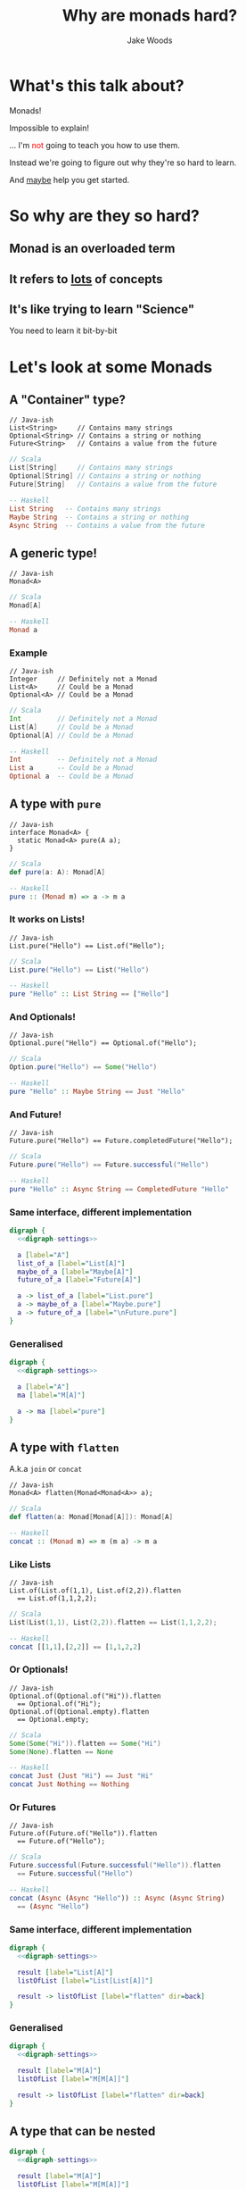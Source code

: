 #+REVEAL_ROOT: ../../lib/reveal.js-3.0.0/
#+REVEAL_HLEVEL: 3
#+REVEAL_TRANS: linear
#+REVEAL_EXTRA_CSS: ./talk.css

#+OPTIONS: reveal_title_slide:"<h1>%t</h1><h2>%a</h2>"
#+OPTIONS: toc:nil
#+OPTIONS: num:nil

#+MACRO: color @@html:<font color="$1">$2</font>@@



#+Title: Why are monads hard?
#+Author: Jake Woods

# Solarized palette from http://ethanschoonover.com/solarized
# used as reference for digraph
# YELLOW = '#b58900'
# ORANGE = '#cb4b16'
# VIOLET = '#6c71c4'
# RED = '#dc323f'
# BLUE = '#268bd2'
# MAGENTA = '#d33682'
# CYAN = '#2aa198'
# GREEN = '#859900'
# GREY = '#939393'

#+NAME: digraph-settings
#+BEGIN_SRC dot :noweb yes :exports none
  rankdir=LR;
  splines=true;
  bgcolor="transparent";
  graph[dpi=140];
  node [fontsize=38 shape=box fontname="Hack" color="#859900" fontcolor="#859900"];
  edge [fontsize=28 color="#268bd2" fontname="Hack" fontcolor="#268bd2" ]
#+END_SRC

* What's this talk about?
#+ATTR_REVEAL: :frag (appear)
Monads!

#+ATTR_REVEAL: :frag (appear)
Impossible to explain!

#+ATTR_REVEAL: :frag (appear)
... I'm {{{color(red, not)}}} going to teach you how to use them.

#+ATTR_REVEAL: :frag (appear)
Instead we're going to figure out why they're so hard to learn.

#+ATTR_REVEAL: :frag (appear)
And _maybe_ help you get started.

* So why are they so hard?

** Monad is an overloaded term

** It refers to _lots_ of concepts

** It's like trying to learn "Science"

  #+ATTR_REVEAL: :frag (appear)
  You need to learn it bit-by-bit

* Let's look at some Monads

** A "Container" type?
   #+BEGIN_SRC c++
   // Java-ish
   List<String>     // Contains many strings
   Optional<String> // Contains a string or nothing
   Future<String>   // Contains a value from the future
   #+END_SRC

   #+BEGIN_SRC scala
   // Scala
   List[String]     // Contains many strings
   Optional[String] // Contains a string or nothing
   Future[String]   // Contains a value from the future
   #+END_SRC

   #+BEGIN_SRC haskell
   -- Haskell
   List String   -- Contains many strings
   Maybe String  -- Contains a string or nothing
   Async String  -- Contains a value from the future
   #+END_SRC

** A generic type!

   #+BEGIN_SRC c++
   // Java-ish
   Monad<A>
   #+END_SRC

   #+BEGIN_SRC scala
   // Scala
   Monad[A]
   #+END_SRC

   #+BEGIN_SRC haskell
   -- Haskell
   Monad a
   #+END_SRC

*** Example

   #+BEGIN_SRC c++
   // Java-ish
   Integer     // Definitely not a Monad
   List<A>     // Could be a Monad
   Optional<A> // Could be a Monad
   #+END_SRC

   #+BEGIN_SRC scala
   // Scala
   Int         // Definitely not a Monad
   List[A]     // Could be a Monad
   Optional[A] // Could be a Monad
   #+END_SRC

   #+BEGIN_SRC haskell
   -- Haskell
   Int         -- Definitely not a Monad
   List a      -- Could be a Monad
   Optional a  -- Could be a Monad
   #+END_SRC

** A type with ~pure~

    #+BEGIN_SRC c++
    // Java-ish
    interface Monad<A> {
      static Monad<A> pure(A a);
    }
    #+END_SRC

    #+BEGIN_SRC scala
    // Scala
    def pure(a: A): Monad[A]
    #+END_SRC

    #+BEGIN_SRC haskell
    -- Haskell
    pure :: (Monad m) => a -> m a
    #+END_SRC

*** It works on Lists!

    #+BEGIN_SRC c++
    // Java-ish
    List.pure("Hello") == List.of("Hello");
    #+END_SRC

    #+BEGIN_SRC scala
    // Scala
    List.pure("Hello") == List("Hello")
    #+END_SRC

    #+BEGIN_SRC haskell
    -- Haskell
    pure "Hello" :: List String == ["Hello"]
    #+END_SRC

*** And Optionals!
    #+BEGIN_SRC c++
    // Java-ish
    Optional.pure("Hello") == Optional.of("Hello");
    #+END_SRC

    #+BEGIN_SRC scala
    // Scala
    Option.pure("Hello") == Some("Hello")
    #+END_SRC

    #+BEGIN_SRC haskell
    -- Haskell
    pure "Hello" :: Maybe String == Just "Hello"
    #+END_SRC

*** And Future!
    #+BEGIN_SRC c++
    // Java-ish
    Future.pure("Hello") == Future.completedFuture("Hello");
    #+END_SRC

    #+BEGIN_SRC scala
    // Scala
    Future.pure("Hello") == Future.successful("Hello")
    #+END_SRC

    #+BEGIN_SRC haskell
    -- Haskell
    pure "Hello" :: Async String == CompletedFuture "Hello"
    #+END_SRC

*** Same interface, different implementation

  #+BEGIN_SRC dot :noweb yes :file pure_visual_example_concrete.png :cmdline -Kdot -Tpng
    digraph {
      <<digraph-settings>>

      a [label="A"]
      list_of_a [label="List[A]"]
      maybe_of_a [label="Maybe[A]"]
      future_of_a [label="Future[A]"]

      a -> list_of_a [label="List.pure"]
      a -> maybe_of_a [label="Maybe.pure"]
      a -> future_of_a [label="\nFuture.pure"]
    }
  #+END_SRC

  #+RESULTS:
  [[file:pure_visual_example_concrete.png]]

*** Generalised

  #+BEGIN_SRC dot :noweb yes :file pure_visual_example_abstract.png :cmdline -Kdot -Tpng
    digraph {
      <<digraph-settings>>

      a [label="A"]
      ma [label="M[A]"]

      a -> ma [label="pure"]
    }
  #+END_SRC

  #+RESULTS:
  [[file:pure_visual_example_abstract.png]]

** A type with ~flatten~
  A.k.a ~join~ or ~concat~

    #+BEGIN_SRC c++
    // Java-ish
    Monad<A> flatten(Monad<Monad<A>> a);
    #+END_SRC

    #+BEGIN_SRC scala
    // Scala
    def flatten(a: Monad[Monad[A]]): Monad[A]
    #+END_SRC

    #+BEGIN_SRC haskell
    -- Haskell
    concat :: (Monad m) => m (m a) -> m a
    #+END_SRC

*** Like Lists
    #+BEGIN_SRC c++
    // Java-ish
    List.of(List.of(1,1), List.of(2,2)).flatten
      == List.of(1,1,2,2);
    #+END_SRC

    #+BEGIN_SRC scala
    // Scala
    List(List(1,1), List(2,2)).flatten == List(1,1,2,2);
    #+END_SRC

    #+BEGIN_SRC haskell
    -- Haskell
    concat [[1,1],[2,2]] == [1,1,2,2]
    #+END_SRC

*** Or Optionals!
    #+BEGIN_SRC c++
    // Java-ish
    Optional.of(Optional.of("Hi")).flatten
      == Optional.of("Hi");
    Optional.of(Optional.empty).flatten
      == Optional.empty;
    #+END_SRC

    #+BEGIN_SRC scala
    // Scala
    Some(Some("Hi")).flatten == Some("Hi")
    Some(None).flatten == None
    #+END_SRC

    #+BEGIN_SRC haskell
    -- Haskell
    concat Just (Just "Hi") == Just "Hi"
    concat Just Nothing == Nothing
    #+END_SRC

*** Or Futures
    #+BEGIN_SRC c++
    // Java-ish
    Future.of(Future.of("Hello")).flatten
      == Future.of("Hello");
    #+END_SRC

    #+BEGIN_SRC scala
    // Scala
    Future.successful(Future.successful("Hello")).flatten
      == Future.successful("Hello")
    #+END_SRC

    #+BEGIN_SRC haskell
    -- Haskell
    concat (Async (Async "Hello")) :: Async (Async String)
      == (Async "Hello")
    #+END_SRC

*** Same interface, different implementation
    #+BEGIN_SRC dot :noweb yes :file flatten_example_concrete.png :cmdline -Kdot -Tpng
      digraph {
        <<digraph-settings>>

        result [label="List[A]"]
        listOfList [label="List[List[A]]"]

        result -> listOfList [label="flatten" dir=back]
      }
    #+END_SRC

    #+RESULTS:
    [[file:flatten_example_concrete.png]]

*** Generalised

    #+BEGIN_SRC dot :noweb yes :file flatten_example_abstract.png :cmdline -Kdot -Tpng
      digraph {
        <<digraph-settings>>

        result [label="M[A]"]
        listOfList [label="M[M[A]]"]

        result -> listOfList [label="flatten" dir=back]
      }
    #+END_SRC

    #+RESULTS:
    [[file:flatten_example_abstract.png]]

** A type that can be nested

    #+BEGIN_SRC dot :noweb yes :file nesting_example.png :cmdline -Kdot -Tpng
      digraph {
        <<digraph-settings>>

        result [label="M[A]"]
        listOfList [label="M[M[A]]"]

        result -> listOfList [label="flatten" dir=back]
        result -> listOfList [label="pure"]
      }
    #+END_SRC

** A type that can be arbitrarily nested

  #+BEGIN_SRC dot :noweb yes :file nesting_example_pure_and_flatten.png :cmdline -Kdot -Tpng
    digraph {
      <<digraph-settings>>

      a [label="A"]
      ma [label="M[A]"]
      mma [label="M[M[A]]"]
      mmma [label="..."]

      a -> ma [label="pure"]

      ma -> mma [label="pure"]
      ma -> mma [label="flatten" dir=back]

      mma -> mmma [label = "pure"]
      mma -> mmma [label = "flatten" dir=back]
    }
  #+END_SRC

  #+RESULTS:
  [[file:nesting_example_pure_and_flatten.png]]

** A type with ~flatMap~

   Also known as ~bind~ or ~>>=~

    #+BEGIN_SRC c++
    // Java-ish
    interface Monad<A> {
      Monad<B> flatMap(Function<A, Monad,B>> fn);
    }
    #+END_SRC

    #+BEGIN_SRC scala
    // Scala
    trait Monad[A] {
      Monad[B] flatMap(fn: A => Monad[B]): Monad[B]
    }
    #+END_SRC

    #+BEGIN_SRC haskell
    -- Haskell
    bind :: (Monad m) => m a -> (a -> m b) -> m b
    #+END_SRC

*** Example

    #+BEGIN_SRC javascript
    [1,2,3].flatMap(a => [a, a])
    // Returns [1,1,2,2,3,3]

    Maybe(1).flatMap(value => Some(value+2))
    // Returns Maybe(3)

    Maybe(1).flatMap(value => None)
    // Returns None
    #+END_SRC

*** flatMap using map and flatten
    #+BEGIN_SRC dot :noweb yes :file list_flatMap_example.png :cmdline -Kdot -Tpng
      digraph {
        <<digraph-settings>>

        list       [label="[1,2,3]"]
        listOfList [label="[[1,1], [2, 2], [3, 3]]"]
        result     [label="[1,1,2,2,3,3]"]

        list -> listOfList [label="map(x => [x, x])"]
        listOfList -> result [label="flatten"]
        list -> result [label="flatMap(x => [x, x])"]
      }
    #+END_SRC

    #+RESULTS:
    [[file:list_flatMap_example.png]]

*** Generalised
    #+BEGIN_SRC dot :noweb yes :file flatmap.png :cmdline -Kdot -Tpng
      digraph {
        <<digraph-settings>>

        ma [label="M[A]"]
        mmb [label="M[M[B]]"]
        mb [label="M[B]"]

        ma -> mmb [label="map(...)"]
        mmb -> mb [label="flatten"]
        ma -> mb [label="flatMap"]
      }
    #+END_SRC

    #+RESULTS:
    [[file:flatmap.png]]

*** Also known as ~bind~

    #+ATTR_REVEAL: :frag (appear)
    #+BEGIN_SRC haskell
    -- >>= is pronounced bind in Haskell. Wat!
    [1,2,3] >>= \a -> [a, a]
    -- Returns [1,1,2,2,3,3]

    Just 1 >>= \value -> Just (value+2)
    -- Returns Just 3

    Just 1 >>= \value -> Nothing
    -- Returns Nothing
    #+END_SRC

** Something used with For/Do

    #+BEGIN_SRC scala
    // Scala
    for {
      a <- Some(5)
      b <- Some(10)
    } yield a + b
    // Returns: Some(15)
    #+END_SRC

    #+BEGIN_SRC haskell
    -- Haskell
    do
      a <- Just 5
      b <- Just 10
      pure a + b
    -- Returns: Just 15
    #+END_SRC

** A way of composing certain types of functions

*** Normal Function Composition

    #+BEGIN_SRC c++
    // Java-ish
    Function<String, String> toUpperCase = ...;
    Function<String, String> trim = ...;
    Function<String, String> toUpperCaseAndtrim =
      toUpperCase.compose(trim);
    #+END_SRC

    #+BEGIN_SRC scala
    // Scala
    def toUpperCase(input: String): String = ...
    def trim(input: String): String = ...
    def toUpperCaseAndTrim = toUpperCase.compose(trim)
    #+END_SRC

    #+BEGIN_SRC haskell
    -- Haskell
    toUpperCase :: String -> String
    trim :: String -> String
    toUpperCaseAndTrim = toUpperCase . trim
    #+END_SRC

*** Monadic Function Composition

    #+BEGIN_SRC c++
    // Java-ish
    Function<String, Promise<String>> toUpperCase = ...;
    Function<String, Promise<String>> trim  = ...;
    Function<String, Promise<String>> toUpperCaseAndTrim =
      toUpperCase.monadCompose(trim);
    #+END_SRC

    #+BEGIN_SRC scala
    // Scala
    def toUpperCase(input: String): Promise[String] = ...
    def trim(input: String): Promise[String] = ...
    def toUpperCaseAndTrim =
      monadCompose(toUpperCaseService, trimService)
    #+END_SRC

    #+BEGIN_SRC haskell
    -- Haskell
    toUpperCase :: String -> Promise String
    trim :: String -> Promise String
    toUpperCaseAndTrim = toUpperCase >=> trim
    #+END_SRC

** Something to do with Sequential Computations?

    #+ATTR_REVEAL: :frag (appear)
    In most languages sequence is implied:

    #+ATTR_REVEAL: :frag (appear)
    #+BEGIN_SRC scala
    def main() = {
      // Executes doA then doB then doC and then returns
      val a = doA();
      val b = doB();
      val c = doC();
      a + b + c
    }
    #+END_SRC

*** But in some languages that isn't the case

    #+BEGIN_SRC haskell
    -- Executes in an arbitrary order as everything is lazy
    main =
      let a = doA
          b = doB
          c = doC
      in a + b + c
    #+END_SRC

*** Monads imply sequential computation

    #+BEGIN_SRC haskell
    -- Executes doA then doB then doC and then returns a result
    main = do
      a <- doA
      b <- doB
      c <- doC
      pure a + b + c
    #+END_SRC

** Something for managing side effects?

*** In some languages we can freely mix side-effects into normal code:

    #+BEGIN_SRC c++
    // Java-ish
    Integer add(Integer a, Integer b) {
        System.out.println("Hello World!");
        return a + b;
    }
    #+END_SRC

    #+BEGIN_SRC scala
    // Scala
    def add(a: Int, b: Int): Int = {
      println("Hello World!")
      a + b
    }
    #+END_SRC

*** But not in all languages

    #+BEGIN_SRC haskell
    add :: Int -> Int -> Int
    add a b = do
      println "Hello World" -- ERROR! Doesn't compile
      a + b
    #+END_SRC

*** Instead we have to mark side effecting functions with a type

    #+BEGIN_SRC haskell
    add :: Int -> Int -> IO Int
    add a b = do
      println "Hello World" -- Compiles
      pure $ a + b
    #+END_SRC

*** ~flatMap~ lets us compose that type.

*** And we get ~flatMap~ from Monad!

* They're all Monads!

** No wonder they're so hard to learn...

** Something something Laws

  #+ATTR_REVEAL: :frag (appear)
  - There are rules defining how Monads must be implemented
  - Mostly it's about making them act in a sane way
  - They're outside the scope of this talk

* But wait! There's more!

** We need to talk about Maybe/List/Promise/Reader/Writer/State/IO

** Well...
  #+ATTR_REVEAL: :frag (appear)
  They are Monads!

  #+ATTR_REVEAL: :frag (appear)
  But that's the boring bit about them.

** Each of those types do something unique and valuable!
  #+ATTR_REVEAL: :frag (appear)
  They _enrich_ a type to give it extra functionality

  #+ATTR_REVEAL: :frag (appear)
  - ~Maybe~ adds ~null~
  - ~List~ adds multiple values
  - ~Promise~ adds asynchrony
  - ~Reader~ adds dependency injection
  - ~Writer~ adds logging
  - ~State~ adds arbitrary state
  - ~IO~ adds the ability to use the computer

  #+ATTR_REVEAL: :frag (appear)
  This has _nothing_ to do with Monads!

*** Example

    #+BEGIN_SRC c++
    // Java-ish
    Integer value;          // A boring integer
    List<Integer> values;   // An exciting bunch of integers!
    Future<Integer> value;  // An exciting asynchronous integer!
    #+END_SRC

    #+BEGIN_SRC scala
    // Scala
    value: Int;          // A boring integer
    values: List[Int];   // An exciting bunch of integers!
    value: Future[Int];  // An exciting asynchronous integer!
    #+END_SRC

    #+BEGIN_SRC haskell
    -- Haskell
    value :: Int         -- A boring integer
    values :: List Int   -- An exciting bunch of integers!
    value :: Async Int   -- An exciting asynchronous integer!
    #+END_SRC

** You have to learn each one individually, Monads won't help you here!

** Then why should I care if they're Monads?

*** They're all Generic types

   #+BEGIN_SRC c++
   // Java-ish
   Maybe<T> List<T> Promise<T> Reader<T>
   Writer<T> State<T> IO<T>
   #+END_SRC

   #+BEGIN_SRC scala
   // Scala
   Maybe[T] List[T] Promise[T] Reader[T]
   Writer[T] State[T] IO[T]
   #+END_SRC

   #+BEGIN_SRC haskell
   -- Haskell
   Maybe t, List t, Promise t, Reader t
   Writer t, State t, IO t
   #+END_SRC

*** We want to compose them...

*** Monads help us compose generic types!
    #+ATTR_REVEAL: :frag (appear)
    They're a *Design Pattern* for a specific type of composition.


* When I say "X is a Monad" I know:

    #+ATTR_REVEAL: :frag (appear)
    - This type is generic
    - This type enriches normal types with extra behavior
    - I can compose this type using flatMap/bind
    - I can compose this type using For/Do comprehension

** It's a design pattern!

*** Learn once, write everywhere!

* In Summary

  #+ATTR_REVEAL: :frag (appear)
  A Monad implies a whole bunch of things

  #+ATTR_REVEAL: :frag (appear)
  Try to learn them a little bit at a time!

  #+ATTR_REVEAL: :frag (appear)
  It's ok to be overwhelmed!

  #+ATTR_REVEAL: :frag (appear)
  This stuff takes time to learn.

* Extra Reading

- [[http://tomasp.net/academic/papers/monads/monads-programming.pdf][What we talk about when we talk about Monads]]

* Thanks!

*  Questions?

#+ATTR_HTML: :height 200%, :width 200%
[[./img/mindblown.gif]]
